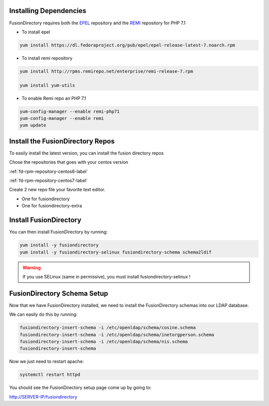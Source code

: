 Installing Dependencies
'''''''''''''''''''''''

FusionDirectory requires both the `EPEL`_ repository and
the `REMI`_ repository for PHP 7.1

-  To install epel

.. code-block:: shell

   yum install https://dl.fedoraproject.org/pub/epel/epel-release-latest-7.noarch.rpm
   
-  To install remi repository

.. code-block:: shell

   yum install http://rpms.remirepo.net/enterprise/remi-release-7.rpm

   yum install yum-utils

- To enable Remi repo an PHP 7.1

.. code-block:: shell

   yum-config-manager --enable remi-php71
   yum-config-manager --enable remi
   yum update

Install the FusionDirectory Repos
'''''''''''''''''''''''''''''''''

To easily install the latest version, you can install the fusion
directory repos

Chose the repositories that goes with your centos version

:ref:`fd-rpm-repository-centos6-label`

:ref:`fd-rpm-repository-centos7-label`

Create 2 new repo file your favorite text editor.

- One for fusiondirectory
- One for fusiondirectory-extra

Install FusionDirectory
'''''''''''''''''''''''

You can then install FusionDirectory by running: 

.. code-block:: shell

   yum install -y fusiondirectory
   yum install -y fusiondirectory-selinux fusiondirectory-schema schema2ldif

.. warning::   

   If you use SELinux (same in permissive), you must install fusiondirectory-selinux !

FusionDirectory Schema Setup
''''''''''''''''''''''''''''

Now that we have FusionDirectory installed, we need to install the
FusionDirectory schemas into our LDAP database.

We can easily do this by running:

.. code-block:: shell

   fusiondirectory-insert-schema -i /etc/openldap/schema/cosine.schema
   fusiondirectory-insert-schema -i /etc/openldap/schema/inetorgperson.schema
   fusiondirectory-insert-schema -i /etc/openldap/schema/nis.schema
   fusiondirectory-insert-schema

Now we just need to restart apache:

.. code-block:: shell

   systemctl restart httpd

You should see the FusionDirectory setup page come up by going to:

http://SERVER-IP/fusiondirectory

.. _EPEL : https://fedoraproject.org/wiki/EPEL
.. _REMI : https://rpms.remirepo.net/


